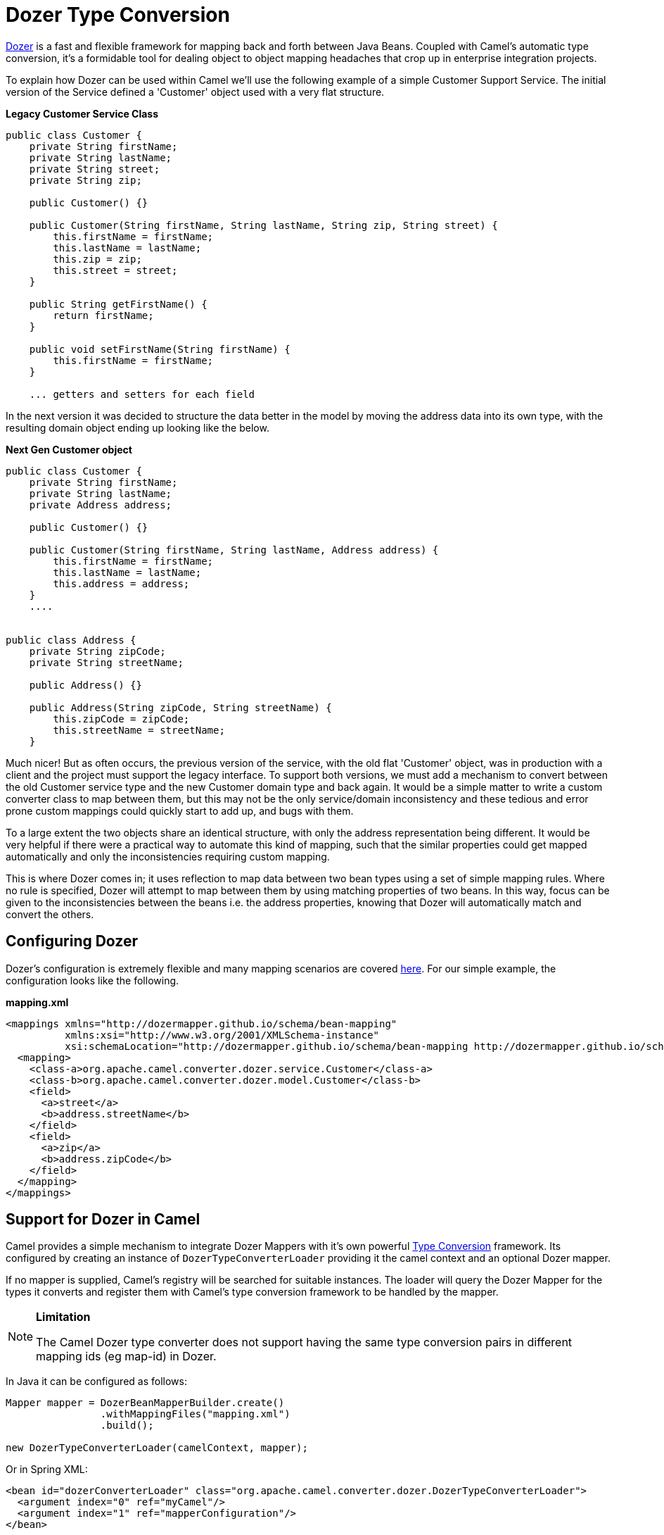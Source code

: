 [[DozerTypeConversion-DozerTypeConversion]]
= Dozer Type Conversion

https://github.com/DozerMapper/dozer/blob/master/docs/asciidoc/about/about.adoc[Dozer] is a fast
and flexible framework for mapping back and forth between Java Beans.
Coupled with Camel's automatic type conversion, it's a formidable tool
for dealing object to object mapping headaches that crop up in
enterprise integration projects.

To explain how Dozer can be used within Camel we'll use the following
example of a simple Customer Support Service. The initial version of the
Service defined a 'Customer' object used with a very flat structure.

*Legacy Customer Service Class*

[source,java]
-----------------------------------------------------------------------------------
public class Customer {
    private String firstName;
    private String lastName;
    private String street;
    private String zip;

    public Customer() {}

    public Customer(String firstName, String lastName, String zip, String street) {
        this.firstName = firstName;
        this.lastName = lastName;
        this.zip = zip;
        this.street = street;
    }

    public String getFirstName() {
        return firstName;
    }

    public void setFirstName(String firstName) {
        this.firstName = firstName;
    }

    ... getters and setters for each field
-----------------------------------------------------------------------------------

In the next version it was decided to structure the data better in the
model by moving the address data into its own type, with the resulting
domain object ending up looking like the below.

*Next Gen Customer object*

[source,java]
-------------------------------------------------------------------------
public class Customer {
    private String firstName;
    private String lastName;
    private Address address;

    public Customer() {}

    public Customer(String firstName, String lastName, Address address) {
        this.firstName = firstName;
        this.lastName = lastName;
        this.address = address;
    }
    ....


public class Address {
    private String zipCode;
    private String streetName;

    public Address() {}

    public Address(String zipCode, String streetName) {
        this.zipCode = zipCode;
        this.streetName = streetName;
    }
-------------------------------------------------------------------------

Much nicer! But as often occurs, the previous version of the service,
with the old flat 'Customer' object, was in production with a client and
the project must support the legacy interface. To support both versions,
we must add a mechanism to convert between the old Customer service type
and the new Customer domain type and back again. It would be a simple
matter to write a custom converter class to map between them, but this
may not be the only service/domain inconsistency and these tedious and
error prone custom mappings could quickly start to add up, and bugs with
them.

To a large extent the two objects share an identical structure, with only
the address representation being different. It would be very helpful if
there were a practical way to automate this kind of mapping, such
that the similar properties could get mapped automatically and only the
inconsistencies requiring custom mapping.

This is where Dozer comes in; it uses reflection to map data between two
bean types using a set of simple mapping rules. Where no rule is
specified, Dozer will attempt to map between them by using matching
properties of two beans. In this way, focus can be given to the
inconsistencies between the beans i.e. the address properties, knowing
that Dozer will automatically match and convert the others.

[[DozerTypeConversion-ConfiguringDozer]]
== Configuring Dozer

Dozer's configuration is extremely flexible and many mapping scenarios
are covered https://github.com/DozerMapper/dozer/blob/master/docs/asciidoc/documentation/mappings.adoc[here].
For our simple example, the configuration looks like the following.

*mapping.xml*

[source,xml]
---------------------------------------------------------------------------------------------------------
<mappings xmlns="http://dozermapper.github.io/schema/bean-mapping"
          xmlns:xsi="http://www.w3.org/2001/XMLSchema-instance"
          xsi:schemaLocation="http://dozermapper.github.io/schema/bean-mapping http://dozermapper.github.io/schema/bean-mapping.xsd">
  <mapping>
    <class-a>org.apache.camel.converter.dozer.service.Customer</class-a>
    <class-b>org.apache.camel.converter.dozer.model.Customer</class-b>
    <field>
      <a>street</a>
      <b>address.streetName</b>
    </field>
    <field>
      <a>zip</a>
      <b>address.zipCode</b>
    </field>
  </mapping>
</mappings>
---------------------------------------------------------------------------------------------------------

[[DozerTypeConversion-SupportforDozerinCamel]]
== Support for Dozer in Camel

Camel provides a simple mechanism to integrate Dozer Mappers with it's
own powerful xref:type-converter.adoc[Type Conversion] framework.
Its configured by creating an instance of `DozerTypeConverterLoader`
providing it the camel context and an optional Dozer mapper.

If no mapper is supplied, Camel's registry will
be searched for suitable instances. The loader will query the Dozer
Mapper for the types it converts and register them with Camel's
type conversion framework to be handled by the mapper.

[NOTE]
====
*Limitation*

The Camel Dozer type converter does not support having the same type
conversion pairs in different mapping ids (eg map-id) in Dozer.
====

In Java it can be configured as follows:

[source,java]
-----------------------------------------------------------------------------------------
Mapper mapper = DozerBeanMapperBuilder.create()
                .withMappingFiles("mapping.xml")
                .build();

new DozerTypeConverterLoader(camelContext, mapper);
-----------------------------------------------------------------------------------------

Or in Spring XML:

[source,xml]
--------------------------------------------------------------------------------------------------
<bean id="dozerConverterLoader" class="org.apache.camel.converter.dozer.DozerTypeConverterLoader">
  <argument index="0" ref="myCamel"/>
  <argument index="1" ref="mapperConfiguration"/>
</bean>

<bean id="mapperConfiguration" class="org.apache.camel.converter.dozer.DozerBeanMapperConfiguration">
  <property name="mappingFiles">
    <list>
      <value>mapping.xml</value>
    </list>
  </property>
</bean>
 
<camelContext id="myCamel" xmlns="http://camel.apache.org/schema/spring">
  ...
</camelContext>
--------------------------------------------------------------------------------------------------

Now, where necessary, Camel will use Dozer to do conversions; in our
case between the new domain and legacy Customer types e.g.

[source,java]
---------------------------------------------------------------------------------------------------------------------------------------------
// given the following route
from("direct:legacy-service-in").bean(new CustomerProcessor());

// and a processor

public class CustomerProcessor {

    public Customer processCustomer(org.apache.camel.converter.dozer.model.Customer customer) {
       ...
    }
}

// service objects can be sent to the processor and automagically converted by Camel & Dozer
template.sendBody("direct:legacy-service-in", new org.apache.camel.converter.dozer.service.Customer("Bob", "Roberts", "12345", "1 Main st."));
---------------------------------------------------------------------------------------------------------------------------------------------

